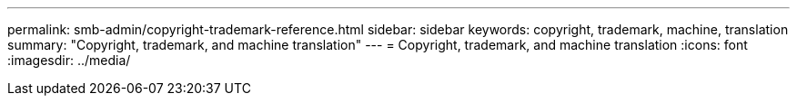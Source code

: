 ---
permalink: smb-admin/copyright-trademark-reference.html
sidebar: sidebar
keywords: copyright, trademark, machine, translation
summary: "Copyright, trademark, and machine translation"
---
= Copyright, trademark, and machine translation
:icons: font
:imagesdir: ../media/
